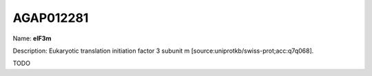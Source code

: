 
AGAP012281
=============

Name: **eIF3m**

Description: Eukaryotic translation initiation factor 3 subunit m [source:uniprotkb/swiss-prot;acc:q7q068].

TODO
